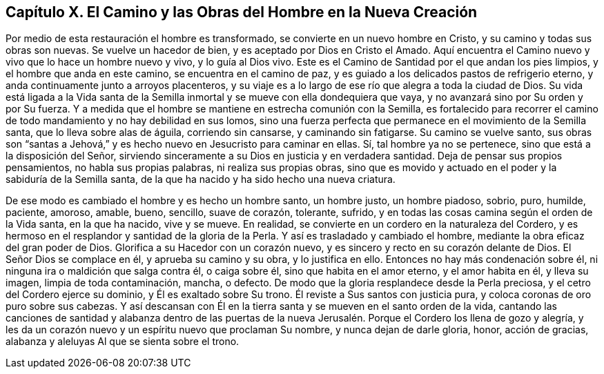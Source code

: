[short="Capítulo X -- Las Obras del Hombre en la Nueva Creación"]
== Capítulo X. El Camino y las Obras del Hombre en la Nueva Creación

Por medio de esta restauración el hombre es transformado,
se convierte en un nuevo hombre en Cristo, y su camino y todas sus obras son nuevas.
Se vuelve un hacedor de bien, y es aceptado por Dios en Cristo el Amado.
Aquí encuentra el Camino nuevo y vivo que lo hace un hombre nuevo y vivo,
y lo guía al Dios vivo.
Este es el Camino de Santidad por el que andan los pies limpios,
y el hombre que anda en este camino, se encuentra en el camino de paz,
y es guiado a los delicados pastos de refrigerio eterno,
y anda continuamente junto a arroyos placenteros,
y su viaje es a lo largo de ese río que alegra a toda la ciudad de Dios.
Su vida está ligada a la Vida santa de la Semilla
inmortal y se mueve con ella dondequiera que vaya,
y no avanzará sino por Su orden y por Su fuerza.
Y a medida que el hombre se mantiene en estrecha comunión con la Semilla,
es fortalecido para recorrer el camino de todo mandamiento
y no hay debilidad en sus lomos,
sino una fuerza perfecta que permanece en el movimiento de la Semilla santa,
que lo lleva sobre alas de águila, corriendo sin cansarse, y caminando sin fatigarse.
Su camino se vuelve santo,
sus obras son "`santas a Jehová,`" y es hecho nuevo en Jesucristo para caminar en ellas.
Sí, tal hombre ya no se pertenece, sino que está a la disposición del Señor,
sirviendo sinceramente a su Dios en justicia y en verdadera santidad.
Deja de pensar sus propios pensamientos, no habla sus propias palabras,
ni realiza sus propias obras,
sino que es movido y actuado en el poder y la sabiduría de la Semilla santa,
de la que ha nacido y ha sido hecho una nueva criatura.

De ese modo es cambiado el hombre y es hecho un hombre santo, un hombre justo,
un hombre piadoso, sobrio, puro, humilde, paciente, amoroso, amable, bueno, sencillo,
suave de corazón, tolerante, sufrido,
y en todas las cosas camina según el orden de la Vida santa, en la que ha nacido,
vive y se mueve.
En realidad, se convierte en un cordero en la naturaleza del Cordero,
y es hermoso en el resplandor y santidad de la gloria de la Perla.
Y así es trasladado y cambiado el hombre, mediante la obra eficaz del gran poder de Dios.
Glorifica a su Hacedor con un corazón nuevo,
y es sincero y recto en su corazón delante de Dios.
El Señor Dios se complace en él, y aprueba su camino y su obra, y lo justifica en ello.
Entonces no hay más condenación sobre él, ni ninguna ira o maldición que salga contra él,
o caiga sobre él, sino que habita en el amor eterno, y el amor habita en él,
y lleva su imagen, limpia de toda contaminación, mancha, o defecto.
De modo que la gloria resplandece desde la Perla preciosa,
y el cetro del Cordero ejerce su dominio, y Él es exaltado sobre Su trono.
Él reviste a Sus santos con justicia pura, y coloca coronas de oro puro sobre sus cabezas.
Y así descansan con Él en la tierra santa y se mueven en el santo orden de la vida,
cantando las canciones de santidad y alabanza dentro de las puertas
de la nueva Jerusalén. Porque el Cordero los llena de gozo y alegría,
y les da un corazón nuevo y un espíritu nuevo que proclaman Su nombre,
y nunca dejan de darle gloria, honor, acción de gracias,
alabanza y aleluyas Al que se sienta sobre el trono.

